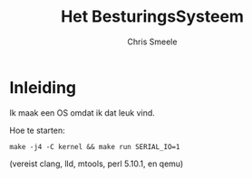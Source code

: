#+TITLE:  Het BesturingsSysteem
#+AUTHOR: Chris Smeele

* Inleiding

Ik maak een OS omdat ik dat leuk vind.

Hoe te starten:

: make -j4 -C kernel && make run SERIAL_IO=1

(vereist clang, lld, mtools, perl 5.10.1, en qemu)
